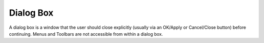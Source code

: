 

.. _Miscellaneous_Dialog_Box:


Dialog Box
==========

A dialog box is a window that the user should close explicitly (usually via an OK/Apply or Cancel/Close button) before continuing. Menus and Toolbars are not accessible from within a dialog box.

